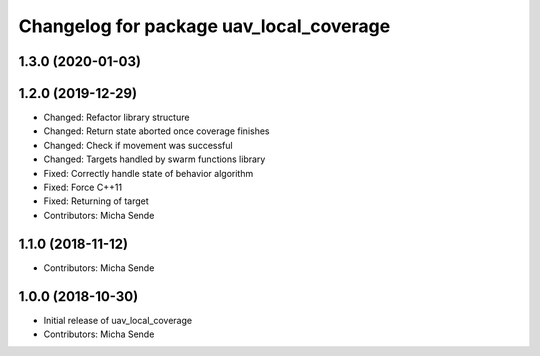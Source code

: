 ^^^^^^^^^^^^^^^^^^^^^^^^^^^^^^^^^^^^^^^^
Changelog for package uav_local_coverage
^^^^^^^^^^^^^^^^^^^^^^^^^^^^^^^^^^^^^^^^

1.3.0 (2020-01-03)
------------------

1.2.0 (2019-12-29)
------------------
* Changed: Refactor library structure
* Changed: Return state aborted once coverage finishes
* Changed: Check if movement was successful
* Changed: Targets handled by swarm functions library
* Fixed: Correctly handle state of behavior algorithm
* Fixed: Force C++11
* Fixed: Returning of target
* Contributors: Micha Sende

1.1.0 (2018-11-12)
------------------
* Contributors: Micha Sende

1.0.0 (2018-10-30)
------------------
* Initial release of uav_local_coverage
* Contributors: Micha Sende
